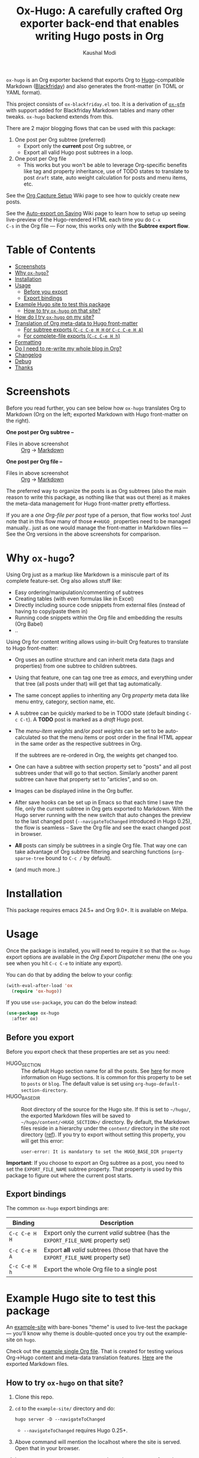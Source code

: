 #+TITLE: Ox-Hugo: A carefully crafted Org exporter back-end that enables writing Hugo posts in Org
#+AUTHOR: Kaushal Modi
[[https://www.gnu.org/licenses/gpl-3.0][https://img.shields.io/badge/License-GPL%20v3-blue.svg]] [[https://melpa.org/#/ox-hugo][file:https://melpa.org/packages/ox-hugo-badge.svg]]

=ox-hugo= is an Org exporter backend that exports Org to
[[https://gohugo.io/][Hugo]]-compatible Markdown ([[https://github.com/russross/blackfriday][Blackfriday]]) and also generates the
front-matter (in TOML or YAML format).

This project consists of =ox-blackfriday.el= too. It is a derivation
of [[https://github.com/larstvei/ox-gfm][=ox-gfm=]] with support added for Blackfriday Markdown tables and
many other tweaks. =ox-hugo= backend extends from this.

There are 2 major blogging flows that can be used with this package:
1. One post per Org subtree (preferred)
   - Export only the *current* post Org subtree, or
   - Export all valid Hugo post subtrees in a loop.
2. One post per Org file
   - This works but you won't be able to leverage Org-specific
     benefits like tag and property inheritance, use of TODO states to
     translate to post =draft= state, auto weight calculation for
     posts and menu items, etc.

See the [[https://github.com/kaushalmodi/ox-hugo/wiki/Org-Capture-Setup][Org Capture Setup]] Wiki page to see how to quickly create new
posts.

See the [[https://github.com/kaushalmodi/ox-hugo/wiki/Auto-export-on-Saving][Auto-export on Saving]] Wiki page to learn how to setup up
seeing live-preview of the Hugo-rendered HTML each time you do =C-x
C-s= in the Org file --- For now, this works only with the *Subtree
export flow*.
* Table of Contents
- [[#screenshots][Screenshots]]
- [[#why-ox-hugo][Why =ox-hugo=?]]
- [[#installation][Installation]]
- [[#usage][Usage]]
  - [[#before-you-export][Before you export]]
  - [[#export-bindings][Export bindings]]
- [[#example-hugo-site-to-test-this-package][Example Hugo site to test this package]]
  - [[#how-to-try-ox-hugo-on-that-site][How to try =ox-hugo= on that site?]]
- [[#how-do-i-try-ox-hugo-on-my-site][How do I try =ox-hugo= on my site?]]
- [[#translation-of-org-meta-data-to-hugo-front-matter][Translation of Org meta-data to Hugo front-matter]]
  - [[#for-subtree-exports-c-c-c-e-h-h-or-c-c-c-e-h-a][For subtree exports (=C-c C-e H H= or =C-c C-e H A=)]]
  - [[#for-complete-file-exports-c-c-c-e-h-h][For complete-file exports (=C-c C-e H h=)]]
- [[#formatting][Formatting]]
- [[#do-i-need-to-re-write-my-whole-blog-in-org][Do I need to re-write my whole blog in Org?]]
- [[#changelog][Changelog]]
- [[#debug][Debug]]
- [[#thanks][Thanks]]

* Screenshots
Before you read further, you can see below how =ox-hugo= translates
Org to Markdown (Org on the left; exported Markdown with Hugo
front-matter on the right).

*One post per Org subtree --*
[[https://raw.githubusercontent.com/kaushalmodi/ox-hugo/master/doc/images/one-post-per-subtree.png][https://raw.githubusercontent.com/kaushalmodi/ox-hugo/master/doc/images/one-post-per-subtree.png]]
- Files in above screenshot :: [[https://raw.githubusercontent.com/kaushalmodi/ox-hugo/master/example-site/content-org/screenshot-subtree-export-example.org][Org]] -> [[https://raw.githubusercontent.com/kaushalmodi/ox-hugo/master/example-site/content/writing-hugo-blog-in-org-subtree-export.md][Markdown]]

*One post per Org file --*
[[https://raw.githubusercontent.com/kaushalmodi/ox-hugo/master/doc/images/one-post-per-file.png][https://raw.githubusercontent.com/kaushalmodi/ox-hugo/master/doc/images/one-post-per-file.png]]
- Files in above screenshot :: [[https://raw.githubusercontent.com/kaushalmodi/ox-hugo/master/example-site/content-org/writing-hugo-blog-in-org-file-export.org][Org]] -> [[https://raw.githubusercontent.com/kaushalmodi/ox-hugo/master/example-site/content/writing-hugo-blog-in-org-file-export.md][Markdown]]

The preferred way to organize the posts is as Org subtrees (also the
main reason to write this package, as nothing like that was out there)
as it makes the meta-data management for Hugo front-matter pretty
effortless.

If you are a /one Org-file per post/ type of a person, that flow works
too! Just note that in this flow many of those =#+HUGO_= properties
need to be managed manually.. just as one would manage the front-matter
in Markdown files --- See the Org versions in the above screenshots for
comparison.
* Why =ox-hugo=?
Using Org just as a markup like Markdown is a miniscule part of its
complete feature-set. Org also allows stuff like:
- Easy ordering/manipulation/commenting of subtrees
- Creating tables (with even formulas like in Excel)
- Directly including source code snippets from external files (instead
  of having to copy/paste them in)
- Running code snippets within the Org file and embedding the results
  (Org Babel)
- ..

Using Org for content writing allows using in-built Org features to
translate to Hugo front-matter:

- Org uses an outline structure and can inherit meta data (tags and
  properties) from one subtree to children subtrees.
- Using that feature, one can tag one tree as /emacs/, and everything
  under that tree (all posts under that) will get that tag
  automatically.
- The same concept applies to inheriting any Org /property/ meta data
  like menu entry, category, section name, etc.
- A subtree can be quickly marked to be in TODO state (default binding
  =C-c C-t=). A *TODO* post is marked as a /draft/ Hugo post.
- The /menu-item weights/ and/or /post weights/ can be set to be
  auto-calculated so that the menu items or post order in the final
  HTML appear in the same order as the respective subtrees in Org.

  If the subtrees are re-ordered in Org, the weights get changed too.
- One can have a subtree with section property set to "posts" and all
  post subtrees under that will go to that section. Similarly another
  parent subtree can have that property set to "articles", and so on.
- Images can be displayed inline in the Org buffer.
- After save hooks can be set up in Emacs so that each time I save the
  file, only the current subtree in Org gets exported to
  Markdown. With the Hugo server running with the new switch that auto
  changes the preview to the last changed post (=--navigateToChanged=
  introduced in Hugo 0.25), the flow is seamless -- Save the Org file
  and see the exact changed post in browser.
- *All* posts can simply be subtrees in a single Org file. That way
  one can take advantage of Org subtree filtering and searching
  functions (=org-sparse-tree= bound to =C-c /= by default).
- (and much more..)
* Installation
This package requires emacs 24.5+ and Org 9.0+. It is available on Melpa.
* Usage
Once the package is installed, you will need to require it so that the
=ox-hugo= export options are available in the /Org Export Dispatcher/
menu (the one you see when you hit =C-c C-e= to initiate any export).

You can do that by adding the below to your config:
#+BEGIN_SRC emacs-lisp
(with-eval-after-load 'ox
  (require 'ox-hugo))
#+END_SRC
If you use =use-package=, you can do the below instead:
#+BEGIN_SRC emacs-lisp
(use-package ox-hugo
  :after ox)
#+END_SRC
** Before you export
Before you export check that these properties are set as you need:
- HUGO_SECTION :: The default Hugo section name for all the posts.  See
  [[http://gohugo.io/content/sections/][here]] for more information on Hugo sections.  It is
  common for this property to be set to =posts= or
  =blog=.  The default value is set using
  =org-hugo-default-section-directory=.
- HUGO_BASE_DIR :: Root directory of the source for the Hugo site. If
  this is set to =~/hugo/=, the exported Markdown
  files will be saved to
  =~/hugo/content/<HUGO_SECTION>/= directory.  By
  default, the Markdown files reside in a hierarchy
  under the =content/= directory in the site root
  directory ([[http://gohugo.io/content/organization/][ref]]). If you try to export without
  setting this property, you will get this error:
  #+BEGIN_EXAMPLE
    user-error: It is mandatory to set the HUGO_BASE_DIR property
  #+END_EXAMPLE

*Important*: If you choose to export an Org subtree as a post, you
 need to set the =EXPORT_FILE_NAME= subtree property. That property is
 used by this package to figure out where the current post starts.
** Export bindings
The common =ox-hugo= export bindings are:
|---------------+-------------------------------------------------------------------------------------|
| Binding       | Description                                                                         |
|---------------+-------------------------------------------------------------------------------------|
| =C-c C-e H H= | Export only the current /valid/ subtree (has the =EXPORT_FILE_NAME= property set)   |
| =C-c C-e H A= | Export *all* /valid/ subtrees (those that have the =EXPORT_FILE_NAME= property set) |
|---------------+-------------------------------------------------------------------------------------|
| =C-c C-e H h= | Export the whole Org file to a single post                                          |
|---------------+-------------------------------------------------------------------------------------|
* Example Hugo site to test this package
An [[https://github.com/kaushalmodi/ox-hugo/tree/master/example-site][example-site]] with bare-bones "theme" is used to live-test the
package --- you'll know why theme is double-quoted once you try out the
example-site on =hugo=.

Check out the [[https://raw.githubusercontent.com/kaushalmodi/ox-hugo/master/example-site/content-org/all-posts.org][example single Org file]]. That is created for testing various
Org->Hugo content and meta-data translation features. [[https://github.com/kaushalmodi/ox-hugo/tree/master/example-site/content/posts][Here]] are the
exported Markdown files.
** How to try =ox-hugo= on that site?
1. Clone this repo.
2. =cd= to the =example-site/= directory and do:
   #+BEGIN_EXAMPLE
      hugo server -D --navigateToChanged
   #+END_EXAMPLE
   - =--navigateToChanged= requires Hugo 0.25+.
3. Above command will mention the localhost where the site is
   served. Open that in your browser.
4. In emacs, =(require  'ox-hugo)= or evaluate the =ox-hugo.el= from the
   cloned repo.
5. Open the [[https://raw.githubusercontent.com/kaushalmodi/ox-hugo/master/example-site/content-org/all-posts.org][=all-posts.org=]] file.
6. =C-c C-e H A= -- That will export *all* subtrees in the file to
   Markdown files.
7. In few seconds, dozens of test posts will get created, with the
   =hugo server= aided preview in the browser zapping through each new
   created post (needs that new feature =--navigateToChanged=
   introduced in Hugo 0.25).
* How do I try =ox-hugo= on my site?
1. =cd= to your Hugo site base directory -- the one that contains the
   =config.toml= (or =config.yaml= or =config.json=).
2. Start the =hugo server= in that directory:
   #+BEGIN_EXAMPLE
      hugo server -D --navigateToChanged
   #+END_EXAMPLE
   - =--navigateToChanged= requires Hugo 0.25+.
3. Above command will mention the localhost where the site is
   served. Open that in your browser.
4. Create a separate directory for Org content in the Hugo site base
   directory. You can name it anything, but I prefer to name it
   =content-org= ([[https://github.com/kaushalmodi/ox-hugo/tree/master/example-site][Example 1 -- =ox-hugo= example site]], [[https://gitlab.com/kaushalmodi/kaushalmodi.gitlab.io][Example 2 -- My
   blog]]).
5. Create an Org file in there and follow the *Usage* section in the
   [[https://github.com/kaushalmodi/ox-hugo#usage][README]] or [[https://github.com/kaushalmodi/ox-hugo/wiki/Usage][Wiki]] to export it.
* Translation of Org meta-data to Hugo front-matter
** For subtree exports (=C-c C-e H H= or =C-c C-e H A=)
When organizing the posts as Org *subtrees*, many Hugo front-matter
variables get set implicitly using the meta-data parsed from the posts
in Org.

Below, where /subtree/ is mentioned, it implies a *valid Hugo-post
subtree* i.e. an Org subtree that has the =EXPORT_FILE_NAME= property
set.
|------------------------------------+------------------------------------+-------------------------------------------------------------------------|
| Hugo front-matter (TOML)           | Org                                | Org description                                                         |
|------------------------------------+------------------------------------+-------------------------------------------------------------------------|
| =title = "foo"​=                    | =* foo=                            | Subtree heading                                                         |
| =date = 2017-09-11T14:32:00-04:00= | =CLOSED: [2017-09-11 Mon 14:32]=   | Auto-inserted =CLOSED= subtree property when switch to Org *DONE* state |
| =date = 2017-07-24=                | =:EXPORT_DATE: 2017-07-24=         | Subtree property                                                        |
| =lastmod = <current date>=         | =:EXPORT_HUGO_AUTO_SET_LASTMOD: t= | Subtree property                                                        |
| =lastmod = <current date>=         | =#+HUGO_AUTO_SET_LASTMOD: t=       | Org keyword                                                             |
| =tags = ["abc", "def"]=            | =* foo :abc:def:=                  | Subtree heading tags                                                    |
| =categories = ["x", "y"]=          | =* foo :@x:@y:=                    | Subtree heading tags with =@= prefix                                    |
| =draft = true=                     | =* TODO foo=                       | Subtree heading Org Todo state set to =TODO= (or =DRAFT=)               |
| =draft = false=                    | =* foo=                            | Subtree heading Org Todo state *not* set to =TODO= (or =DRAFT=)         |
| =weight = 123=                     | =:EXPORT_HUGO_WEIGHT: auto=        | When set to =auto=, weight is auto-calculated                           |
| =weight = 123= (in =[menu.foo]=)   | =:EXPORT_HUGO_MENU: :menu foo=     | Menu weight is auto-calculated unless specified                         |
|------------------------------------+------------------------------------+-------------------------------------------------------------------------|
*** Notes
- Precedence for =date= parsing: =CLOSED= subtree property /more than/
  =EXPORT_DATE= subtree property /more than/ =#+DATE:= keyword.
** For complete-file exports (=C-c C-e H h=)
|----------------------------------+--------------------------------------|
| Hugo front-matter (TOML)         | Org                                  |
|----------------------------------+--------------------------------------|
| =title = "foo"​=                  | =#+TITLE: foo=                       |
| =date = 2017-07-24=              | =#+DATE: 2017-07-24=                 |
| =lastmod = <current date>=       | =#+HUGO_AUTO_SET_LASTMOD: t=         |
| =tags = ["abc", "def"]=          | =#+HUGO_TAGS: abc def=               |
| =categories = ["x", "y"]=        | =#+HUGO_CATEGORIES: x y=             |
| =draft = true=                   | =#+HUGO_DRAFT: true=                 |
| =draft = false=                  | =#+HUGO_DRAFT: false= (default)      |
| =weight = 123=                   | =#+HUGO_WEIGHT: 123=                 |
| =weight = 123= (in =[menu.foo]=) | =#+HUGO_MENU: :menu foo :weight 123= |
|----------------------------------+--------------------------------------|
*** Notes
- The auto weight calculation for posts and menu items works *only*
  for subtree exports. For the complete-file export flow, one needs to
  specify the weights manually if needed.
* Formatting
Below table shows the translation of Org markup to Markdown markup in
the exported =.md= files.

See the Org source in [[https://raw.githubusercontent.com/kaushalmodi/ox-hugo/master/example-site/content-org/all-posts.org][=all-posts.org=]] under /Formatting/ -> /General/
heading and how it exports to Markdown in [[https://raw.githubusercontent.com/kaushalmodi/ox-hugo/master/example-site/content/posts/general-formatting.md][=general-formatting.md=]].
|--------------------+--------------------------------------------------------------------|
| Org                | Markdown                                                           |
|--------------------+--------------------------------------------------------------------|
| =*bold*=           | =**bold**=                                                         |
| =/italics/=        | =_italics_=                                                        |
| ==monospace==      | =`monospace`=                                                      |
| =~key-binding~=    | =<kbd>key-binding</kbd>=                                           |
|                    | - if =org-hugo-use-code-for-kbd= is non-nil [default]              |
|                    | - Requires *CSS* to render the =<kbd>= tag as something special.   |
| =~key-binding~=    | =`key-binding`=                                                    |
|                    | - if =org-hugo-use-code-for-kbd= is nil                            |
| =+strike-through+= | =~~strike-through~~=                                               |
| =_underline_=      | =<span class = "underline">underline</span>=                       |
|                    | - Requires *CSS* to render this =underline= class as an underline. |
|--------------------+--------------------------------------------------------------------|

(Note: If you see two equal signs on each side of /monospace/ in the
/Org/ column in the table above, it is a bug with GitHub's Org
renderer.. just see those as *single* equal signs on each side of
/monospace/ instead.)
* Do I need to re-write my whole blog in Org?
If you are considering to try out =ox-hugo=, and if you have already
been using Hugo, it is normal for this thought to cross your mind:
#+BEGIN_QUOTE
I already have dozens or hundreds of posts written in Markdown. Do I
need to convert them to Org if I want to start using =ox-hugo=?
#+END_QUOTE

The answer is *No*.

This package will export your future posts written in Org to
Markdown. And those files will live along with your already written
Markdown posts. So converting existing Markdown files to Org would be
purely the user's choice, your choice -- but that's by no means a
necessity if you want to start using =ox-hugo=.

.. And if at some point, you want to stop using =ox-hugo=, you still
have the exported Markdown files.
* Changelog
** 0.1.3 <2017-09-13 Wed>
- Now a HUGO key value set to ="nil"=, like =#+HUGO_CODE_FENCE: nil=,
  will evaluate as /nil/ instead of /t/, as now
  =org-hugo--plist-get-true-p= is used to parse boolean keys instead
  of =plist-get=.
** 0.1.2 <2017-09-12 Tue>
- Make DateTime matching better; new internal variable
  =org-hugo--date-time-regexp=. Earlier time zones ahead of UTC (with
  =+= sign) were not detected as dates in =org-hugo--quote-string= and
  thus were unnecessarily quoted.
** 0.1.1 <2017-09-11 Mon>
- Use CLOSED log drawer info if available to set the date in
  front-matter [[[https://github.com/kaushalmodi/ox-hugo/issues/68][68]]].
- Code optimization: Use of =org-entry-get= at places instead of
  maintaining global variables.
* Debug
If the =ox-hugo= exports do not work as expected, or if you get an
error backtrace,
1. Open an [[https://github.com/kaushalmodi/ox-hugo/issues][Issue]].
2. Describe the problem you are seeing.
3. Provide the debug info using =org-hugo-debug-info=:
   - =M-x org-hugo-debug-info= (that will copy the debug info in
     Markdown format to the kill ring)
   - Paste the Markdown contents in the GitHub issue.
     - You can still hit the /Preview/ tab of the Issue before
       submitting it.
* Thanks
- Matt Price (@titaniumbones)
- Puneeth Chaganti (@punchagan)
- Also thanks to [[http://www.holgerschurig.de/en/emacs-blog-from-org-to-hugo/][holgerschurig.de]], [[http://whyarethingsthewaytheyare.com/setting-up-the-blog/][whyarethingsthewaytheyare.com]] and
  the [[https://github.com/chaseadamsio/goorgeous][=goorgoeous=]] project by Chase Adams (@chaseadamsio) for
  inspiration to start this project.
